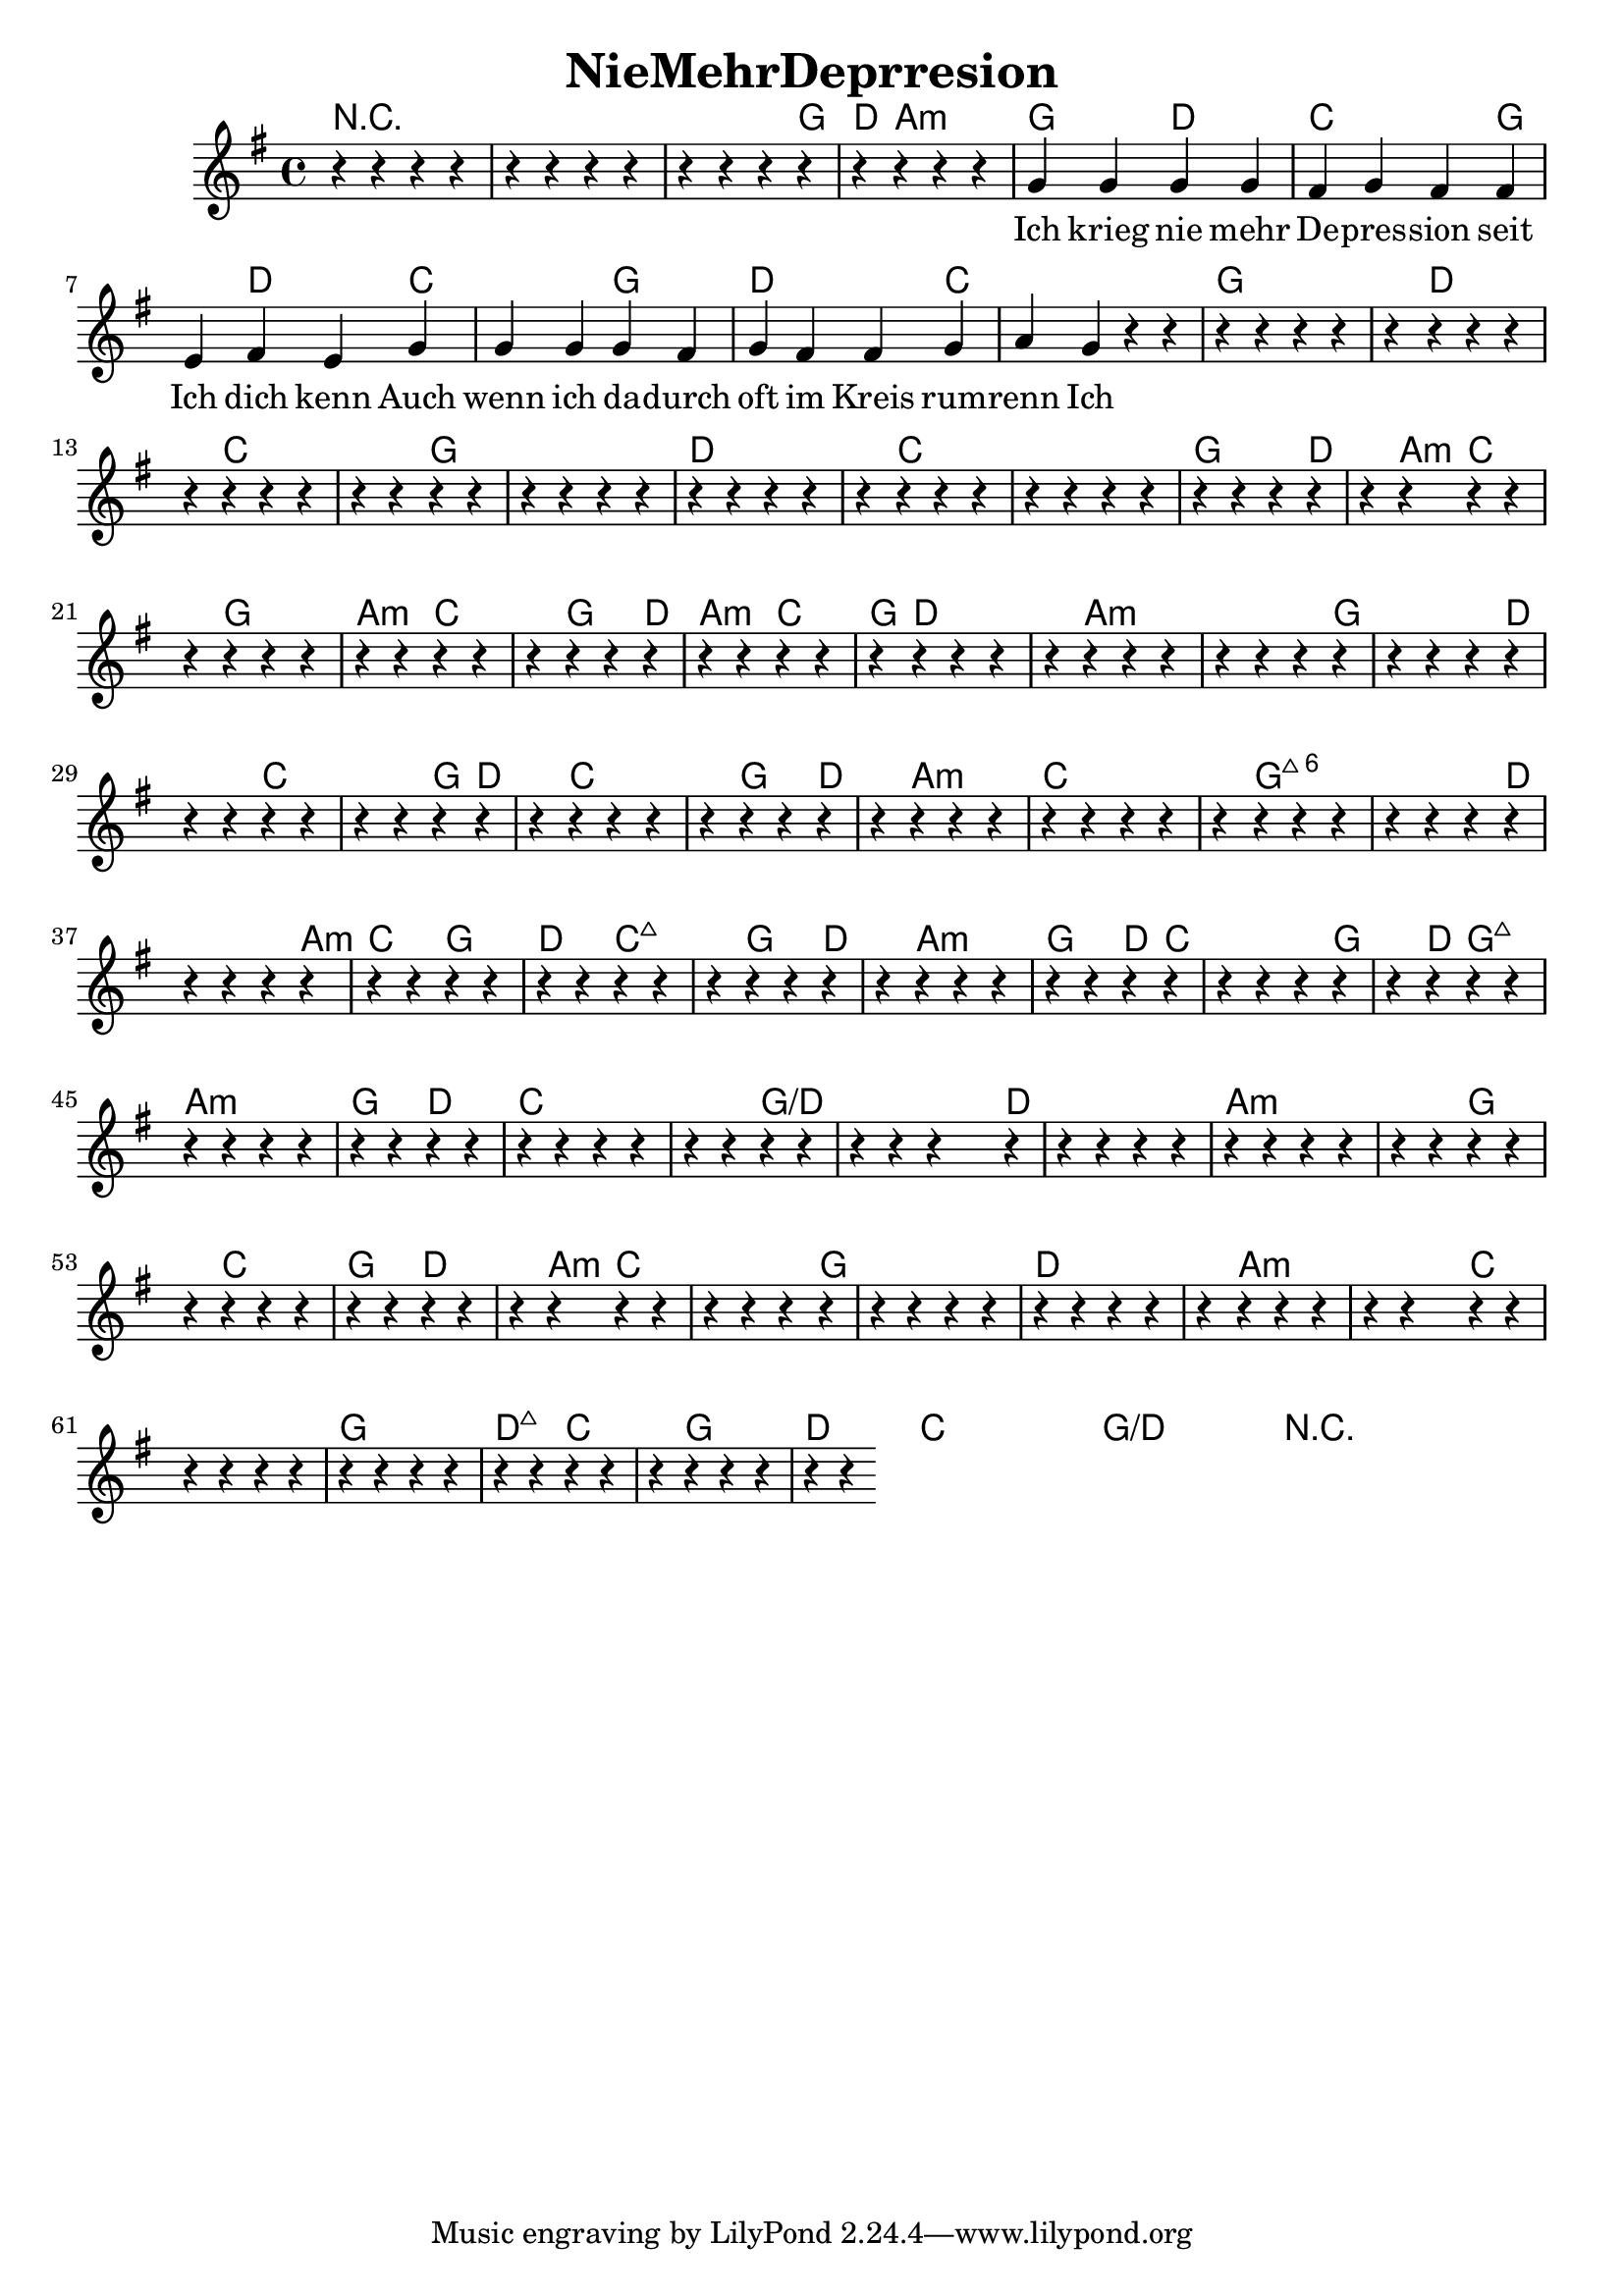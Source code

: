 \header {  title = "NieMehrDeprresion"}
<< 
  \new ChordNames { \set chordChanges = ##t \chordmode { 
 r1 r1 r2. g4 d4 a2.:min g2 d2 c2. g2 d2 c2. g2 d2. c1 c4 g1 g4 d1 c1 c4 g1 g2 d1 d4 c1 c2. g2. d2 a4:min c2. g2. a2:min c2. g2 d4 a2:min c2 g4 d1 a1:min a2:min g1 d2. c1 g4 d2 c1 g2 d2 a2.:min c1 c4 g1:maj6 g2:maj6 d1 a4:min c2 g2 d2 c2.:maj7 g2 d2 a2.:min g2 d4 c1 g2 d4 g2:maj7 a1:min g2 d2 c1 c2 g1/d g4/d d1 d4 a1:min a2:min g2. c2. g2 d2. a4:min c1 c4 g1 g4 d1 d4 a1:min a4:min c1 c2 g1 d2:maj7 c2. g2. d2. c1 c1 g1/d g1/d r1 r2 r4
 }}  
  \relative c {
    \key g \major
    \time 4/4
     r4 r4 r4 r4 
     r4 r4 r4 r4 
     r4 r4 r4 r4 
     r4 r4 r4 r4 
     
     g'' g g g fis g fis fis e fis e 
     g g g g fis g fis fis g a g 
     
     
     r4 r4 r4 r4 r4 r4 r4 r4 r4 r4 r4 r4 r4 r4 r4 r4 r4 r4 r4 r4 r4 r4 r4 r4 r4 r4 r4 r4 r4 r4 r4 r4 r4 r4 r4 r4 r4 r4 r4 r4 r4 r4 r4 r4 r4 r4 r4 r4 r4 r4 r4 r4 r4 r4 r4 r4 r4 r4 r4 r4 r4 r4 r4 r4 r4 r4 r4 r4 r4 r4 r4 r4 r4 r4 r4 r4 r4 r4 r4 r4 r4 r4 r4 r4 r4 r4 r4 r4 r4 r4 r4 r4 r4 r4 r4 r4 r4 r4 r4 r4 r4 r4 r4 r4 r4 r4 r4 r4 r4 r4 r4 r4 r4 r4 r4 r4 r4 r4 r4 r4 r4 r4 r4 r4 r4 r4 r4 r4 r4 r4 r4 r4 r4 r4 r4 r4 r4 r4 r4 r4 r4 r4 r4 r4 r4 r4 r4 r4 r4 r4 r4 r4 r4 r4 r4 r4 r4 r4 r4 r4 r4 r4 r4 r4 r4 r4 r4 r4 r4 r4 r4 r4 r4 r4 r4 r4 r4 r4 r4 r4 r4 r4 r4 r4 r4 r4 r4 r4 r4 r4 r4 r4 r4 r4 r4 r4 r4 r4 r4 r4 r4 r4 r4 r4 r4 r4 r4 r4 r4 r4 r4 r4 r4 r4 r4 r4 r4 r4 r4 r4
  }
  \addlyrics {
    Ich krieg nie mehr De -- pres -- sion seit Ich dich kenn
    Auch wenn ich da -- durch oft im Kreis rum -- renn
    Ich mach meine Sa -- chen manch -- mal halb
    Und man -- chmal kalt
    Ich geh in den Wald, warum?
    Da ist es kalt
    
    und ich hüpf in die Do -- nau weil ich scheiß mir nix
    ich moch ein -- fach immer irgend -- was, das ist fix
    ich spann mir die slack -- line mit der gitar -- re drauf
    es wird ma net fad ich nehm Pfeil und Bo -- gen auch mit rauf
    
    Solo
    
    De -- pres -- sion is a Kas
    De -- pres -- sion is net klass
    A De -- pres -- sion hab i vor Jah -- ren den Tod er -- klärt
    Weil sich so ein scheiß wie a De -- pres -- sion in Wirk -- lich -- keit net gheart
    
    Und jetzt loch mas weg
    
    Lachsolo
    
    Irgend -- wann wach ich auf
    Hab wieder a Mani
    Bin wieder glück -- lich
    Wie mit da Ma -- ni
    
    I tram mei Le - -ben, 
    Der Traum ist schön, 
    Er wird auch nie zu En -- de gehn. 
    
    Die Depres -- sion die lösch ma aus 
    sonst wird des Le -- ben hier ein Graus
    Mir müs -- sen er -- wachen
    und viel mehr la -- chen
    Das Le -- ben bringt so viel mehr
    
    
  }
>>